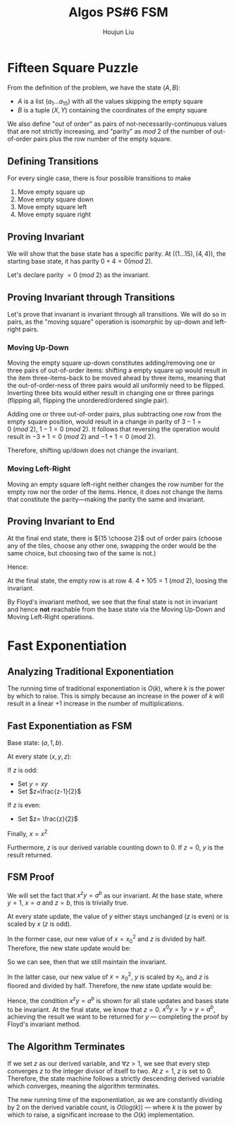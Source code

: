 :PROPERTIES:
:ID:       82B3744E-FD5D-4C0C-B2AB-35FD563A6171
:END:
#+title: Algos PS#6 FSM
#+author: Houjun Liu

* Fifteen Square Puzzle
From the definition of the problem, we have the state $(A,B)$:

- $A$ is a list $(a_1\ldots a_{15})$ with all the values skipping the empty square
- $B$ is a tuple $(X,Y)$ containing the coordinates of the empty square

We also define "out of order" as pairs of not-necessarily-continuous values that are not strictly increasing, and "parity" as $mod\ 2$ of the number of out-of-order pairs plus the row number of the empty square.

** Defining Transitions
For every single case, there is four possible transitions to make

1. Move empty square up
2. Move empty square down
3. Move empty square left
4. Move empty square right

** Proving Invariant
We will show that the base state has a specific parity. At $((1\ldots 15), (4,4))$, the starting base state, it has parity $0 + 4 = 0 (mod\ 2)$.

Let's declare parity $=0\ (mod\ 2)$ as the invariant.

** Proving Invariant through Transitions
Let's prove that invariant is invariant through all transitions. We will do so in pairs, as the "moving square" operation is isomorphic by up-down and left-right pairs.

*** Moving Up-Down
Moving the empty square up-down constitutes adding/removing one or three pairs of out-of-order items: shifting a empty square up would result in the item three-items-back to be moved ahead by three items, meaning that the out-of-order-ness of three pairs would all uniformly need to be flipped. Inverting three bits would either result in changing one or three parings (flipping all, flipping the unordered/ordered single pair). 

Adding one or three out-of-order pairs, plus subtracting one row from the empty square position, would result in a change in parity of $3-1 = 0\ (mod\ 2)$, $1-1=0\ (mod\ 2)$. It follows that reversing the operation would result in $-3+1=0\ (mod\ 2)$ and $-1+1=0\ (mod\ 2)$.

Therefore, shifting up/down does not change the invariant.

*** Moving Left-Right
Moving an empty square left-right neither changes the row number for the empty row nor the order of the items. Hence, it does not change the items that constitute the parity---making the parity the same and invariant.

** Proving Invariant to End
At the final end state, there is ${15 \choose 2}$ out of order pairs (choose any of the tiles, choose any other one, swapping the order would be the same choice, but choosing two of the same is not.)

Hence:

\begin{equation}
\frac{15!}{2!(13!)}  = \frac{15\times14}{2}  = 105
\end{equation}

At the final state, the empty row is at row $4$. $4+105 = 1\ (mod\ 2)$, loosing the invariant.

By Floyd's invariant method, we see that the final state is not in invariant and hence *not* reachable from the base state via the Moving Up-Down and Moving Left-Right operations.

* Fast Exponentiation 

** Analyzing Traditional Exponentiation
The running time of traditional exponentiation is $O(k)$, where $k$ is the power by which to raise. This is simply because an increase in the power of $k$ will result in a linear $+1$ increase in the number of multiplications.

** Fast Exponentiation as FSM
Base state: $(a,1,b)$.

At every state $(x,y,z)$:

If $z$ is odd:

- Set $y=xy$
- Set $z=\frac{z-1}{2}$

If $z$ is even:

- Set $z= \frac{z}{2}$

Finally, $x = x^2$

Furthermore, $z$ is our derived variable counting down to $0$. If $z=0$, $y$ is the result returned. 

** FSM Proof
We will set the fact that $x^zy = a^b$ as our invariant. At the base state, where $y=1$, $x=a$ and $z=b$, this is trivially true.

At every state update, the value of $y$ either stays unchanged ($z$ is even) or is scaled by $x$ ($z$ is odd).

In the former case, our new value of $x={x_0}^2$ and $z$ is divided by half. Therefore, the new state update would be:

\begin{equation}
   x^zy = {x_0}^{2 \frac{z}{2}} y_0 = {x_0}^{z} y_0 = a^b
\end{equation}

So we can see, then that we still maintain the invariant.

In the latter case, our new value of $x={x_0}^2$, $y$ is scaled by $x_0$, and $z$ is floored and divided by half. Therefore, the new state update would be:

\begin{equation}
   x^zy = {x_0}^{2\frac{z-1}{2}}{y_0}{x_0} = {x_0}^{z-1}{y_0}{x_0} = {x_0}^{z-1+1}{y_0} = a^b
\end{equation}

Hence, the condition $x^zy = a^b$ is shown for all state updates and bases state to be invariant. At the final state, we know that $z=0$. $x^0y = 1y = y=a^b$, achieving the result we want to be returned for $y$ --- completing the proof by Floyd's invariant method.

** The Algorithm Terminates
If we set $z$ as our derived variable, and $\forall z>1$, we see that every step converges $z$ to the integer divisor of itself to two. At $z=1$, $z$ is set to $0$. Therefore, the state machine follows a strictly descending derived variable which converges, meaning the algorithm terminates.

The new running time of the exponentiation, as we are constantly dividing by $2$ on the derived variable count, is $O(log(k))$ --- where $k$ is the power by which to raise, a significant increase to the $O(k)$ implementation.
